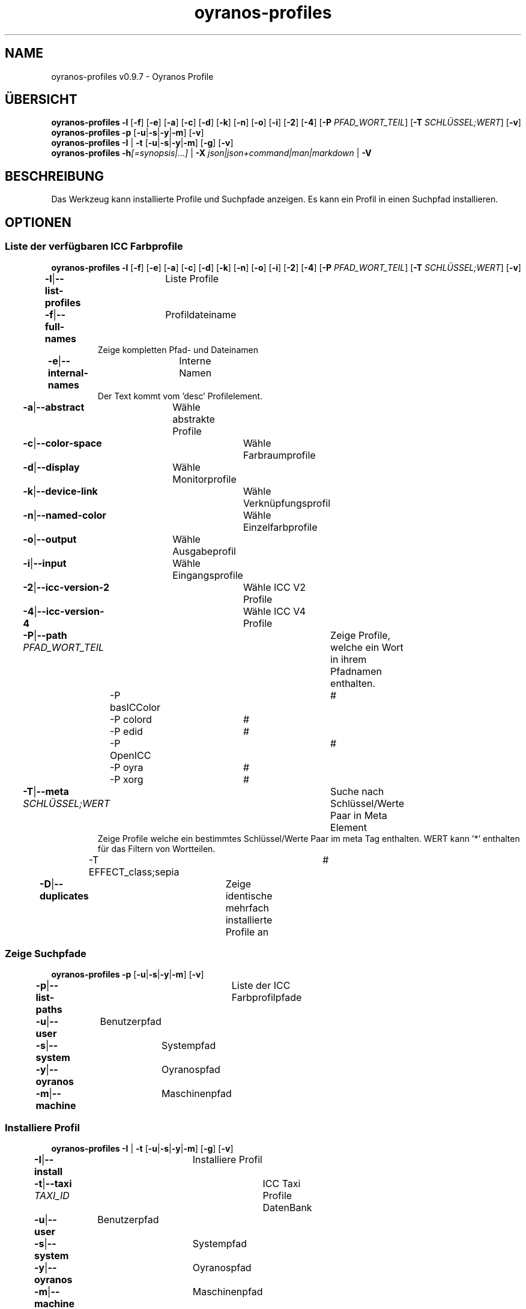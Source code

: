 .TH "oyranos-profiles" 1 "October 11, 2018" "User Commands"
.SH NAME
oyranos-profiles v0.9.7 \- Oyranos Profile
.SH ÜBERSICHT
\fBoyranos-profiles\fR \fB\-l\fR [\fB\-f\fR] [\fB\-e\fR] [\fB\-a\fR] [\fB\-c\fR] [\fB\-d\fR] [\fB\-k\fR] [\fB\-n\fR] [\fB\-o\fR] [\fB\-i\fR] [\fB\-2\fR] [\fB\-4\fR] [\fB\-P\fR \fIPFAD_WORT_TEIL\fR] [\fB\-T\fR \fISCHLÜSSEL;WERT\fR] [\fB\-v\fR]
.br
\fBoyranos-profiles\fR \fB\-p\fR [\fB\-u\fR|\fB\-s\fR|\fB\-y\fR|\fB\-m\fR] [\fB\-v\fR]
.br
\fBoyranos-profiles\fR \fB\-I\fR | \fB\-t\fR [\fB\-u\fR|\fB\-s\fR|\fB\-y\fR|\fB\-m\fR] [\fB\-g\fR] [\fB\-v\fR]
.br
\fBoyranos-profiles\fR \fB\-h\fR\fI[=synopsis|...]\fR | \fB\-X\fR \fIjson|json+command|man|markdown\fR | \fB\-V\fR
.SH BESCHREIBUNG
Das Werkzeug kann installierte Profile und Suchpfade anzeigen. Es kann ein Profil in einen Suchpfad installieren.
.SH OPTIONEN
.SS
Liste der verfügbaren ICC Farbprofile
\fBoyranos-profiles\fR \fB\-l\fR [\fB\-f\fR] [\fB\-e\fR] [\fB\-a\fR] [\fB\-c\fR] [\fB\-d\fR] [\fB\-k\fR] [\fB\-n\fR] [\fB\-o\fR] [\fB\-i\fR] [\fB\-2\fR] [\fB\-4\fR] [\fB\-P\fR \fIPFAD_WORT_TEIL\fR] [\fB\-T\fR \fISCHLÜSSEL;WERT\fR] [\fB\-v\fR]
.br
\fB\-l\fR|\fB\-\-list-profiles\fR	Liste Profile
.br
\fB\-f\fR|\fB\-\-full-names\fR	Profildateiname
.RS
Zeige kompletten Pfad- und Dateinamen
.RE
\fB\-e\fR|\fB\-\-internal-names\fR	Interne Namen
.RS
Der Text kommt vom 'desc' Profilelement.
.RE
\fB\-a\fR|\fB\-\-abstract\fR	Wähle abstrakte Profile
.br
\fB\-c\fR|\fB\-\-color-space\fR	Wähle Farbraumprofile
.br
\fB\-d\fR|\fB\-\-display\fR	Wähle Monitorprofile
.br
\fB\-k\fR|\fB\-\-device-link\fR	Wähle Verknüpfungsprofil
.br
\fB\-n\fR|\fB\-\-named-color\fR	Wähle Einzelfarbprofile
.br
\fB\-o\fR|\fB\-\-output\fR	Wähle Ausgabeprofil
.br
\fB\-i\fR|\fB\-\-input\fR	Wähle Eingangsprofile
.br
\fB\-2\fR|\fB\-\-icc-version-2\fR	Wähle ICC V2 Profile
.br
\fB\-4\fR|\fB\-\-icc-version-4\fR	Wähle ICC V4 Profile
.br
\fB\-P\fR|\fB\-\-path\fR \fIPFAD_WORT_TEIL\fR	Zeige Profile, welche ein Wort in ihrem Pfadnamen enthalten.
.br
	\-P basICColor		# 
.br
	\-P colord		# 
.br
	\-P edid		# 
.br
	\-P OpenICC		# 
.br
	\-P oyra		# 
.br
	\-P xorg		# 
.br
\fB\-T\fR|\fB\-\-meta\fR \fISCHLÜSSEL;WERT\fR	Suche nach Schlüssel/Werte Paar in Meta Element
.RS
Zeige Profile welche ein bestimmtes Schlüssel/Werte Paar im meta Tag enthalten. WERT kann '*' enthalten für das Filtern von Wortteilen.
.RE
	\-T EFFECT_class;sepia		# 
.br
\fB\-D\fR|\fB\-\-duplicates\fR	Zeige identische mehrfach installierte Profile an
.br
.SS
Zeige Suchpfade
\fBoyranos-profiles\fR \fB\-p\fR [\fB\-u\fR|\fB\-s\fR|\fB\-y\fR|\fB\-m\fR] [\fB\-v\fR]
.br
\fB\-p\fR|\fB\-\-list-paths\fR	Liste der ICC Farbprofilpfade
.br
\fB\-u\fR|\fB\-\-user\fR	Benutzerpfad
.br
\fB\-s\fR|\fB\-\-system\fR	Systempfad
.br
\fB\-y\fR|\fB\-\-oyranos\fR	Oyranospfad
.br
\fB\-m\fR|\fB\-\-machine\fR	Maschinenpfad
.br
.SS
Installiere Profil
\fBoyranos-profiles\fR \fB\-I\fR | \fB\-t\fR [\fB\-u\fR|\fB\-s\fR|\fB\-y\fR|\fB\-m\fR] [\fB\-g\fR] [\fB\-v\fR]
.br
\fB\-I\fR|\fB\-\-install\fR	Installiere Profil
.br
\fB\-t\fR|\fB\-\-taxi\fR \fITAXI_ID\fR	ICC Taxi Profile DatenBank
.br
\fB\-u\fR|\fB\-\-user\fR	Benutzerpfad
.br
\fB\-s\fR|\fB\-\-system\fR	Systempfad
.br
\fB\-y\fR|\fB\-\-oyranos\fR	Oyranospfad
.br
\fB\-m\fR|\fB\-\-machine\fR	Maschinenpfad
.br
\fB\-g\fR|\fB\-\-gui\fR	Zeige Grafische Benutzerschnittstelle
.br
\fB\-\-test\fR	Keine Ausführung
.br
.SH ALLGEMEINE OPTIONEN
.SS
Allgemeine Optionen
\fBoyranos-profiles\fR \fB\-h\fR\fI[=synopsis|...]\fR | \fB\-X\fR \fIjson|json+command|man|markdown\fR | \fB\-V\fR
.br
\fB\-h\fR|\fB\-\-help\fR\fI[=synopsis|...]\fR	Zeige Hilfetext an
.RS
Zeige Benutzungsinformationen und Hinweise für das Werkzeug.
.RE
\fB\-X\fR|\fB\-\-export\fR \fIjson|json+command|man|markdown\fR	Exportiere formatierten Text
.RS
Hole Benutzerschnittstelle als Text
.RE
	\-X man		# Handbuch : Unix Handbuchseite - Hole Unix Handbuchseite
.br
	\-X markdown		# Markdown : Formatierter Text - Hole formatierten Text
.br
	\-X json		# Json : GUI - Hole Oyjl Json Benutzerschnittstelle
.br
	\-X json+command		# Json + Kommando : GUI + Kommando - Hole Oyjl Json Benutzerschnittstelle mit Kommando
.br
	\-X export		# Export : Alle verfügbaren Daten - Erhalte Daten für Entwickler
.br
\fB\-V\fR|\fB\-\-version\fR	Version
.br
\fB\-R\fR|\fB\-\-render\fR \fIgui|cli|web|...\fR	Wähle Darstellung
.RS
Wähle und konfiguriere eine Ausgabeform. -R=gui wird eine grafische Ausgabe starten.
.RE
	\-R gui		# Gui : Zeige UI - Zeige eine interaktive grafische Benutzerschnittstelle.
.br
	\-R cli		# Cli : Zeige UI - Zeige Hilfstext für Benutzerschnittstelle auf der Kommandozeile.
.br
	\-R web		# Web : Starte Web Server - Starte lokalen Web Service für die Darstellung in einem Webbrowser
.br
	\-R -		# 
.br
\fB\-v\fR|\fB\-\-verbose\fR	plaudernd
.br
.SH UMGEBUNGSVARIABLEN
.TP
OY_DEBUG
.br
Setze das Oyranos Fehlersuchniveau.
.br
Die -v Option kann alternativ benutzt werden.
.br
Der gültige Bereich ist 1-20.
.TP
XDG_DATA_HOME XDG_DATA_DIRS
.br
richte Oyranos auf obere Verzeichnisse, welche Resourcen enthalten. An die Pfade für ICC Farbprofile wird "color/icc" angehangen. http://www.openicc.org/index.php%3Ftitle=OpenIccDirectoryProposal.html
.SH BEISPIELE
.TP
Liste alle installierten Profile mit internem Namen
.br
oyranos-profiles -le
.TP
Liste alle installierten Profile mit Monitor-und Ausgabeklasse
.br
oyranos-profiles -l -od
.TP
Liste alle installierten Profile im Benutzerpfad
.br
oyranos-profiles -lfu
.TP
Installiere ein Profile für den aktuellen Benutzer und zeige eine Fehlermeldung grafische an
.br
oyranos-profiles --install profilename -u --gui
.TP
Installiere ein Profile für den aktuellen Benutzer und zeige eine Fehlermeldung grafische an
.br
oyranos-profiles --install --taxi=taxi_id/0 --gui -d -u
.TP
Zeige Dateiinfos
.br
SAVEIFS=$IFS ; IFS=$'\n\b'; profiles=(`oyranos-profiles -ldf`); IFS=$SAVEIFS; for file in "${profiles[@]}"; do ls "$file"; done
.SH SIEHE AUCH
.TP
oyranos-profile-graph(1) oyranos-config(1) oyranos-policy(1) oyranos(3)
.br
.TP
http://www.oyranos.org
.br
.SH AUTOR
Kai-Uwe Behrmann http://www.oyranos.org
.SH KOPIERRECHT
© 2005-2021 Kai-Uwe Behrmann and others
.br
Lizenz: newBSD http://www.oyranos.org
.SH FEHLER
https://www.github.com/oyranos-cms/oyranos/issues 

